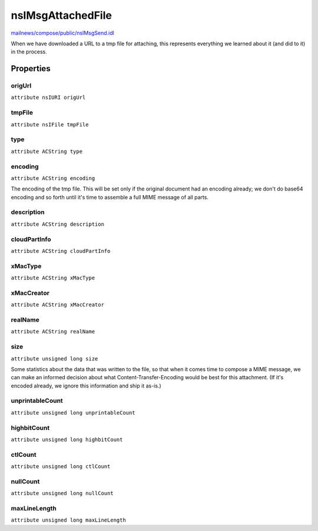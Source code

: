 ==================
nsIMsgAttachedFile
==================

`mailnews/compose/public/nsIMsgSend.idl <https://hg.mozilla.org/comm-central/file/tip/mailnews/compose/public/nsIMsgSend.idl>`_

When we have downloaded a URL to a tmp file for attaching, this
represents everything we learned about it (and did to it) in the
process.

Properties
==========

origUrl
-------

``attribute nsIURI origUrl``

tmpFile
-------

``attribute nsIFile tmpFile``

type
----

``attribute ACString type``

encoding
--------

``attribute ACString encoding``

The encoding of the tmp file. This will be set only if the original
document had an encoding already; we don't do base64 encoding and so forth
until it's time to assemble a full MIME message of all parts.

description
-----------

``attribute ACString description``

cloudPartInfo
-------------

``attribute ACString cloudPartInfo``

xMacType
--------

``attribute ACString xMacType``

xMacCreator
-----------

``attribute ACString xMacCreator``

realName
--------

``attribute ACString realName``

size
----

``attribute unsigned long size``

Some statistics about the data that was written to the file, so that when
it comes time to compose a MIME message, we can make an informed decision
about what Content-Transfer-Encoding would be best for this attachment.
(If it's encoded already, we ignore this information and ship it as-is.)

unprintableCount
----------------

``attribute unsigned long unprintableCount``

highbitCount
------------

``attribute unsigned long highbitCount``

ctlCount
--------

``attribute unsigned long ctlCount``

nullCount
---------

``attribute unsigned long nullCount``

maxLineLength
-------------

``attribute unsigned long maxLineLength``
